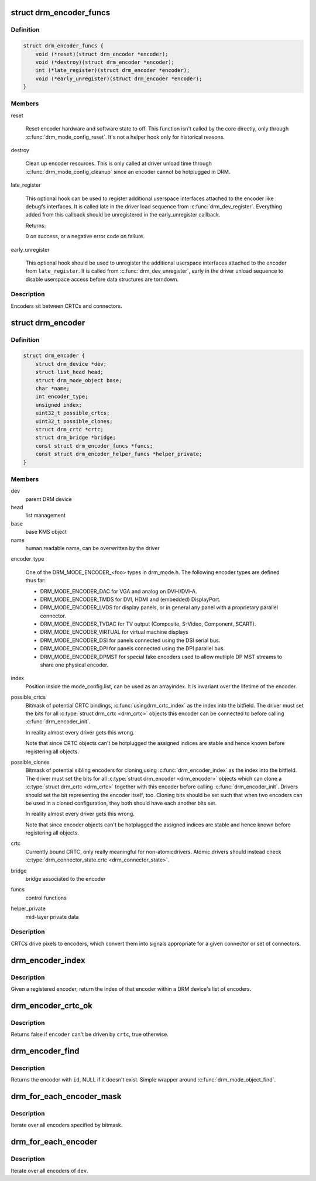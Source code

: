 .. -*- coding: utf-8; mode: rst -*-
.. src-file: include/drm/drm_encoder.h

.. _`drm_encoder_funcs`:

struct drm_encoder_funcs
========================

.. c:type:: struct drm_encoder_funcs

    encoder controls

.. _`drm_encoder_funcs.definition`:

Definition
----------

.. code-block:: c

    struct drm_encoder_funcs {
        void (*reset)(struct drm_encoder *encoder);
        void (*destroy)(struct drm_encoder *encoder);
        int (*late_register)(struct drm_encoder *encoder);
        void (*early_unregister)(struct drm_encoder *encoder);
    }

.. _`drm_encoder_funcs.members`:

Members
-------

reset

    Reset encoder hardware and software state to off. This function isn't
    called by the core directly, only through \ :c:func:`drm_mode_config_reset`\ .
    It's not a helper hook only for historical reasons.

destroy

    Clean up encoder resources. This is only called at driver unload time
    through \ :c:func:`drm_mode_config_cleanup`\  since an encoder cannot be
    hotplugged in DRM.

late_register

    This optional hook can be used to register additional userspace
    interfaces attached to the encoder like debugfs interfaces.
    It is called late in the driver load sequence from \ :c:func:`drm_dev_register`\ .
    Everything added from this callback should be unregistered in
    the early_unregister callback.

    Returns:

    0 on success, or a negative error code on failure.

early_unregister

    This optional hook should be used to unregister the additional
    userspace interfaces attached to the encoder from
    \ ``late_register``\ . It is called from \ :c:func:`drm_dev_unregister`\ ,
    early in the driver unload sequence to disable userspace access
    before data structures are torndown.

.. _`drm_encoder_funcs.description`:

Description
-----------

Encoders sit between CRTCs and connectors.

.. _`drm_encoder`:

struct drm_encoder
==================

.. c:type:: struct drm_encoder

    central DRM encoder structure

.. _`drm_encoder.definition`:

Definition
----------

.. code-block:: c

    struct drm_encoder {
        struct drm_device *dev;
        struct list_head head;
        struct drm_mode_object base;
        char *name;
        int encoder_type;
        unsigned index;
        uint32_t possible_crtcs;
        uint32_t possible_clones;
        struct drm_crtc *crtc;
        struct drm_bridge *bridge;
        const struct drm_encoder_funcs *funcs;
        const struct drm_encoder_helper_funcs *helper_private;
    }

.. _`drm_encoder.members`:

Members
-------

dev
    parent DRM device

head
    list management

base
    base KMS object

name
    human readable name, can be overwritten by the driver

encoder_type

    One of the DRM_MODE_ENCODER_<foo> types in drm_mode.h. The following
    encoder types are defined thus far:

    - DRM_MODE_ENCODER_DAC for VGA and analog on DVI-I/DVI-A.

    - DRM_MODE_ENCODER_TMDS for DVI, HDMI and (embedded) DisplayPort.

    - DRM_MODE_ENCODER_LVDS for display panels, or in general any panel
      with a proprietary parallel connector.

    - DRM_MODE_ENCODER_TVDAC for TV output (Composite, S-Video,
      Component, SCART).

    - DRM_MODE_ENCODER_VIRTUAL for virtual machine displays

    - DRM_MODE_ENCODER_DSI for panels connected using the DSI serial bus.

    - DRM_MODE_ENCODER_DPI for panels connected using the DPI parallel
      bus.

    - DRM_MODE_ENCODER_DPMST for special fake encoders used to allow
      mutliple DP MST streams to share one physical encoder.

index
    Position inside the mode_config.list, can be used as an arrayindex. It is invariant over the lifetime of the encoder.

possible_crtcs
    Bitmask of potential CRTC bindings, \ :c:func:`usingdrm_crtc_index`\  as the index into the bitfield. The driver must set
    the bits for all \ :c:type:`struct drm_crtc <drm_crtc>`\  objects this encoder can be connected to
    before calling \ :c:func:`drm_encoder_init`\ .

    In reality almost every driver gets this wrong.

    Note that since CRTC objects can't be hotplugged the assigned indices
    are stable and hence known before registering all objects.

possible_clones
    Bitmask of potential sibling encoders for cloning,using \ :c:func:`drm_encoder_index`\  as the index into the bitfield. The driver
    must set the bits for all \ :c:type:`struct drm_encoder <drm_encoder>`\  objects which can clone a
    \ :c:type:`struct drm_crtc <drm_crtc>`\  together with this encoder before calling
    \ :c:func:`drm_encoder_init`\ . Drivers should set the bit representing the
    encoder itself, too. Cloning bits should be set such that when two
    encoders can be used in a cloned configuration, they both should have
    each another bits set.

    In reality almost every driver gets this wrong.

    Note that since encoder objects can't be hotplugged the assigned indices
    are stable and hence known before registering all objects.

crtc
    Currently bound CRTC, only really meaningful for non-atomicdrivers.  Atomic drivers should instead check
    \ :c:type:`drm_connector_state.crtc <drm_connector_state>`\ .

bridge
    bridge associated to the encoder

funcs
    control functions

helper_private
    mid-layer private data

.. _`drm_encoder.description`:

Description
-----------

CRTCs drive pixels to encoders, which convert them into signals
appropriate for a given connector or set of connectors.

.. _`drm_encoder_index`:

drm_encoder_index
=================

.. c:function:: unsigned int drm_encoder_index(struct drm_encoder *encoder)

    find the index of a registered encoder

    :param struct drm_encoder \*encoder:
        encoder to find index for

.. _`drm_encoder_index.description`:

Description
-----------

Given a registered encoder, return the index of that encoder within a DRM
device's list of encoders.

.. _`drm_encoder_crtc_ok`:

drm_encoder_crtc_ok
===================

.. c:function:: bool drm_encoder_crtc_ok(struct drm_encoder *encoder, struct drm_crtc *crtc)

    can a given crtc drive a given encoder?

    :param struct drm_encoder \*encoder:
        encoder to test

    :param struct drm_crtc \*crtc:
        crtc to test

.. _`drm_encoder_crtc_ok.description`:

Description
-----------

Returns false if \ ``encoder``\  can't be driven by \ ``crtc``\ , true otherwise.

.. _`drm_encoder_find`:

drm_encoder_find
================

.. c:function:: struct drm_encoder *drm_encoder_find(struct drm_device *dev, struct drm_file *file_priv, uint32_t id)

    find a \ :c:type:`struct drm_encoder <drm_encoder>`\ 

    :param struct drm_device \*dev:
        DRM device

    :param struct drm_file \*file_priv:
        drm file to check for lease against.

    :param uint32_t id:
        encoder id

.. _`drm_encoder_find.description`:

Description
-----------

Returns the encoder with \ ``id``\ , NULL if it doesn't exist. Simple wrapper around
\ :c:func:`drm_mode_object_find`\ .

.. _`drm_for_each_encoder_mask`:

drm_for_each_encoder_mask
=========================

.. c:function::  drm_for_each_encoder_mask( encoder,  dev,  encoder_mask)

    iterate over encoders specified by bitmask

    :param  encoder:
        the loop cursor

    :param  dev:
        the DRM device

    :param  encoder_mask:
        bitmask of encoder indices

.. _`drm_for_each_encoder_mask.description`:

Description
-----------

Iterate over all encoders specified by bitmask.

.. _`drm_for_each_encoder`:

drm_for_each_encoder
====================

.. c:function::  drm_for_each_encoder( encoder,  dev)

    iterate over all encoders

    :param  encoder:
        the loop cursor

    :param  dev:
        the DRM device

.. _`drm_for_each_encoder.description`:

Description
-----------

Iterate over all encoders of \ ``dev``\ .

.. This file was automatic generated / don't edit.

